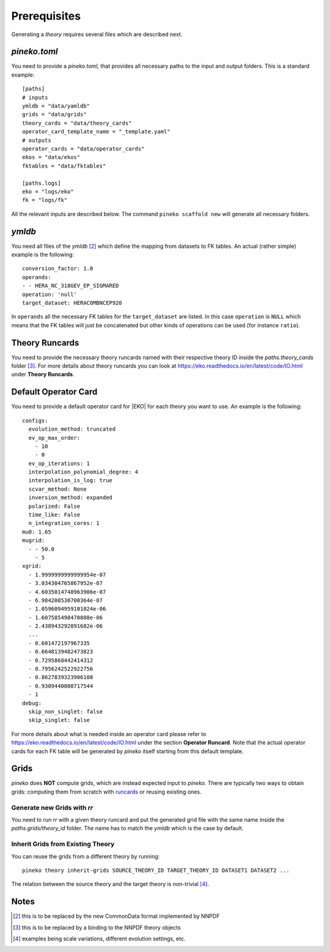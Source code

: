#############
Prerequisites
#############

Generating a *theory* requires several files which are described next.

*pineko.toml*
-------------

You need to provide a *pineko.toml*, that provides all necessary paths to the input and output folders.
This is a standard example:

::

  [paths]
  # inputs
  ymldb = "data/yamldb"
  grids = "data/grids"
  theory_cards = "data/theory_cards"
  operator_card_template_name = "_template.yaml"
  # outputs
  operator_cards = "data/operator_cards"
  ekos = "data/ekos"
  fktables = "data/fktables"

  [paths.logs]
  eko = "logs/eko"
  fk = "logs/fk"


All the relevant inputs are described below. The command ``pineko scaffold new`` will generate all necessary folders.

*ymldb*
-------

You need all files of the *ymldb* [2]_ which define the mapping from datasets to FK tables.
An actual (rather simple) example is the following:

::

  conversion_factor: 1.0
  operands:
  - - HERA_NC_318GEV_EP_SIGMARED
  operation: 'null'
  target_dataset: HERACOMBNCEP920

In ``operands`` all the necessary FK tables for the ``target_dataset`` are listed. In this case ``operation`` is
``NULL`` which means that the FK tables will just be concatenated but other kinds of operations
can be used (for instance ``ratio``).

Theory Runcards
---------------

You need to provide the necessary theory runcards named with their respective theory ID inside the *paths.theory_cards* folder [3]_.
For more details about theory runcards you can look at https://eko.readthedocs.io/en/latest/code/IO.html under **Theory Runcards**.

Default Operator Card
---------------------

You need to provide a default operator card for |EKO| for each theory you want to use.
An example is the following:

::

  configs:
    evolution_method: truncated
    ev_op_max_order:
      - 10
      - 0
    ev_op_iterations: 1
    interpolation_polynomial_degree: 4
    interpolation_is_log: true
    scvar_method: None
    inversion_method: expanded
    polarized: False
    time_like: False
    n_integration_cores: 1
  mu0: 1.65
  mugrid:
    - - 50.0
      - 5
  xgrid:
    - 1.9999999999999954e-07
    - 3.034304765867952e-07
    - 4.6035014748963906e-07
    - 6.984208530700364e-07
    - 1.0596094959101024e-06
    - 1.607585498470808e-06
    - 2.438943292891682e-06
    ...
    - 0.601472197967335
    - 0.6648139482473823
    - 0.7295868442414312
    - 0.7956242522922756
    - 0.8627839323906108
    - 0.9309440808717544
    - 1
  debug:
    skip_non_singlet: false
    skip_singlet: false

::

For more details about what is needed inside an operator card please refer to https://eko.readthedocs.io/en/latest/code/IO.html
under the section **Operator Runcard**. Note that the actual operator cards for each FK table will be
generated by *pineko* itself starting from this default template.

Grids
-----

*pineko* does **NOT** compute grids, which are instead expected input to *pineko*.
There are typically two ways to obtain grids: computing them from scratch with `runcards <https://github.com/NNPDF/pinecards/>`_
or reusing existing ones.

Generate new Grids with *rr*
""""""""""""""""""""""""""""

You need to run *rr* with a given theory runcard and put the generated grid file with the same name
inside the *paths.grids/theory_id* folder. The name has to match the *ymldb* which is the case by default.

Inherit Grids from Existing Theory
""""""""""""""""""""""""""""""""""

You can reuse the grids from a different theory by running::

  pineko theory inherit-grids SOURCE_THEORY_ID TARGET_THEORY_ID DATASET1 DATASET2 ...

The relation between the source theory and the target theory is non-trivial [4]_.


Notes
-----

.. [2] this is to be replaced by the new CommonData format implemented by NNPDF

.. [3] this is to be replaced by a binding to the NNPDF theory objects

.. [4] examples being scale variations, different evolution settings, etc.

